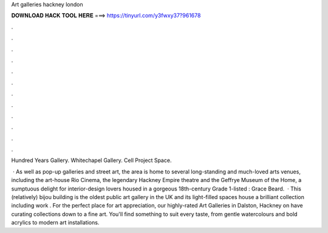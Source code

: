 Art galleries hackney london



𝐃𝐎𝐖𝐍𝐋𝐎𝐀𝐃 𝐇𝐀𝐂𝐊 𝐓𝐎𝐎𝐋 𝐇𝐄𝐑𝐄 ===> https://tinyurl.com/y3fwxy37?961678



.



.



.



.



.



.



.



.



.



.



.



.

Hundred Years Gallery. Whitechapel Gallery. Cell Project Space.

 · As well as pop-up galleries and street art, the area is home to several long-standing and much-loved arts venues, including the art-house Rio Cinema, the legendary Hackney Empire theatre and the Geffrye Museum of the Home, a sumptuous delight for interior-design lovers housed in a gorgeous 18th-century Grade 1-listed : Grace Beard.  · This (relatively) bijou building is the oldest public art gallery in the UK and its light-filled spaces house a brilliant collection including work . For the perfect place for art appreciation, our highly-rated Art Galleries in Dalston, Hackney on  have curating collections down to a fine art. You'll find something to suit every taste, from gentle watercolours and bold acrylics to modern art installations.
